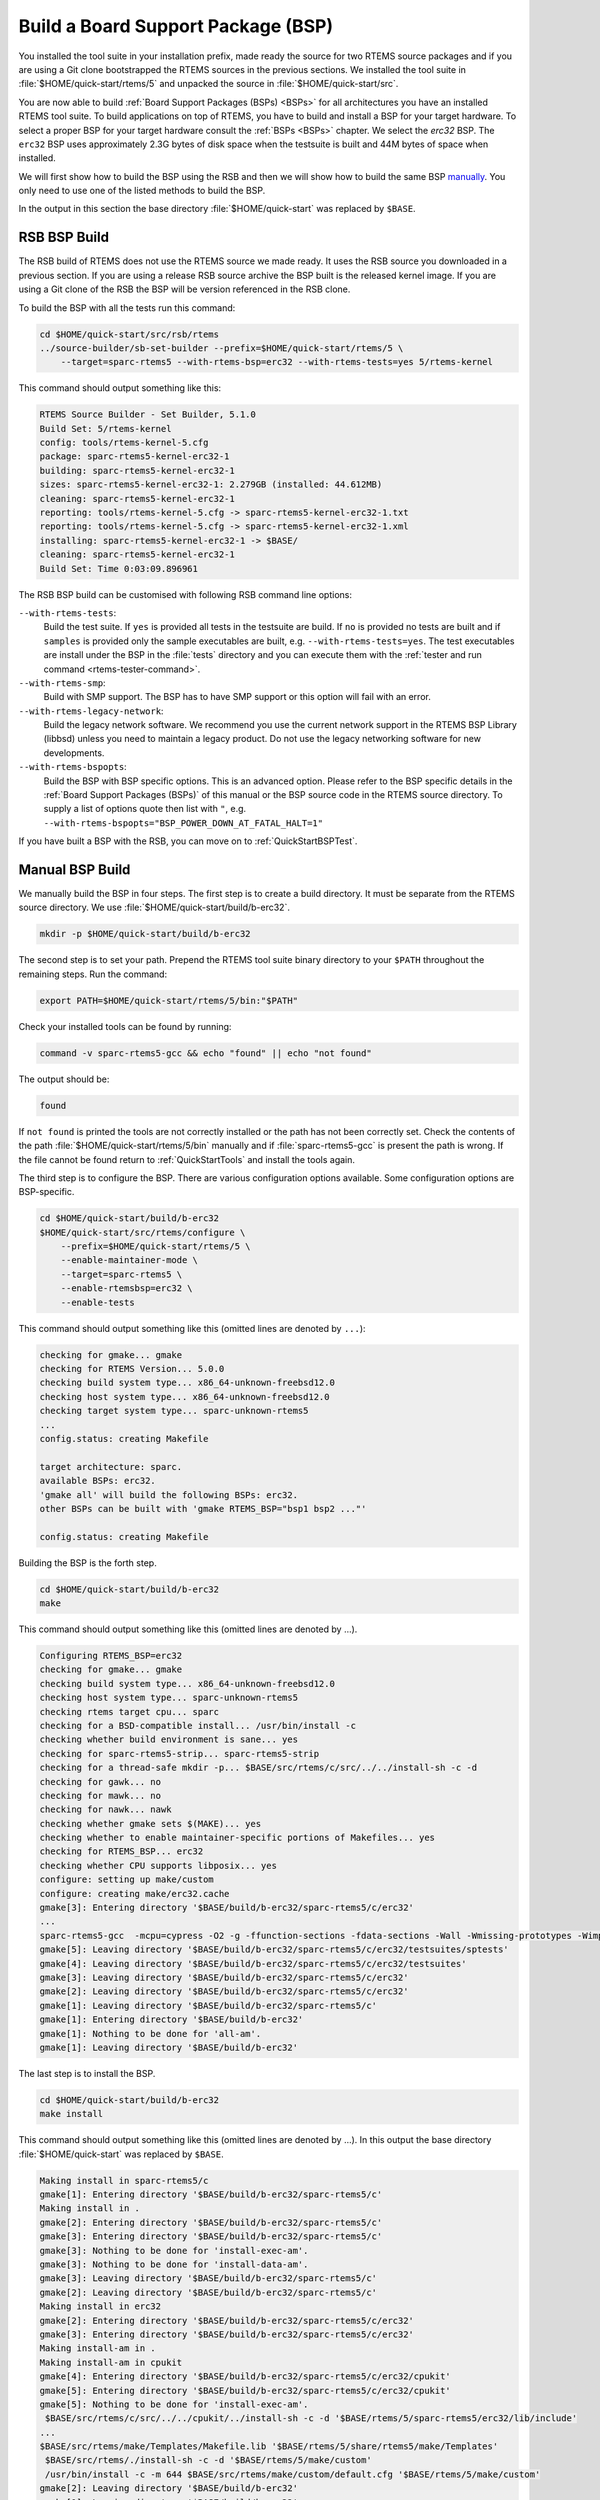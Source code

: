 .. SPDX-License-Identifier: CC-BY-SA-4.0

.. Copyright (C) 2019 embedded brains GmbH
.. Copyright (C) 2019 Sebastian Huber

.. _QuickStartBSPBuild:

Build a Board Support Package (BSP)
===================================

You installed the tool suite in your installation prefix, made ready the source
for two RTEMS source packages and if you are using a Git clone bootstrapped the
RTEMS sources in the previous sections.  We installed the tool suite in
:file:`$HOME/quick-start/rtems/5` and unpacked the source in
:file:`$HOME/quick-start/src`.

You are now able to build :ref:`Board Support Packages (BSPs) <BSPs>` for all
architectures you have an installed RTEMS tool suite.  To build applications on
top of RTEMS, you have to build and install a BSP for your target hardware.  To
select a proper BSP for your target hardware consult the :ref:`BSPs <BSPs>`
chapter.  We select the `erc32` BSP. The ``erc32`` BSP uses approximately 2.3G
bytes of disk space when the testsuite is built and 44M bytes of space when
installed.

We will first show how to build the BSP using the RSB and then we will show how
to build the same BSP `manually <QuickStartBSPBuild_Manual>`_. You only need to
use one of the listed methods to build the BSP.

In the output in this section the base directory :file:`$HOME/quick-start` was
replaced by ``$BASE``.

.. _QuickStartBSPBuild_RSB:

RSB BSP Build
-------------

The RSB build of RTEMS does not use the RTEMS source we made ready. It uses the
RSB source you downloaded in a previous section. If you are using a release RSB
source archive the BSP built is the released kernel image. If you are using a
Git clone of the RSB the BSP will be version referenced in the RSB clone.

To build the BSP with all the tests run this command:

.. code-block:: none

    cd $HOME/quick-start/src/rsb/rtems
    ../source-builder/sb-set-builder --prefix=$HOME/quick-start/rtems/5 \
        --target=sparc-rtems5 --with-rtems-bsp=erc32 --with-rtems-tests=yes 5/rtems-kernel

This command should output something like this:

.. code-block:: none

    RTEMS Source Builder - Set Builder, 5.1.0
    Build Set: 5/rtems-kernel
    config: tools/rtems-kernel-5.cfg
    package: sparc-rtems5-kernel-erc32-1
    building: sparc-rtems5-kernel-erc32-1
    sizes: sparc-rtems5-kernel-erc32-1: 2.279GB (installed: 44.612MB)
    cleaning: sparc-rtems5-kernel-erc32-1
    reporting: tools/rtems-kernel-5.cfg -> sparc-rtems5-kernel-erc32-1.txt
    reporting: tools/rtems-kernel-5.cfg -> sparc-rtems5-kernel-erc32-1.xml
    installing: sparc-rtems5-kernel-erc32-1 -> $BASE/
    cleaning: sparc-rtems5-kernel-erc32-1
    Build Set: Time 0:03:09.896961

The RSB BSP build can be customised with following RSB command line options:

``--with-rtems-tests``:
    Build the test suite. If ``yes`` is provided all tests in the testsuite are
    build. If ``no`` is provided no tests are built and if ``samples`` is
    provided only the sample executables are built, e.g.
    ``--with-rtems-tests=yes``. The test executables are install under the BSP
    in the :file:`tests` directory and you can execute them with the
    :ref:`tester and run command <rtems-tester-command>`.

``--with-rtems-smp``:
    Build with SMP support. The BSP has to have SMP support or this option will
    fail with an error.

``--with-rtems-legacy-network``:
    Build the legacy network software. We recommend you use the current network
    support in the RTEMS BSP Library (libbsd) unless you need to maintain a
    legacy product. Do not use the legacy networking software for new
    developments.

``--with-rtems-bspopts``:
    Build the BSP with BSP specific options. This is an advanced option. Please
    refer to the BSP specific details in the :ref:`Board Support Packages
    (BSPs)` of this manual or the BSP source code in the RTEMS source
    directory. To supply a list of options quote then list with ``"``, e.g.
    ``--with-rtems-bspopts="BSP_POWER_DOWN_AT_FATAL_HALT=1"``

If you have built a BSP with the RSB, you can move on to
:ref:`QuickStartBSPTest`.

.. _QuickStartBSPBuild_Manual:

Manual BSP Build
----------------

We manually build the BSP in four steps.  The first step is to create a build
directory.  It must be separate from the RTEMS source directory.  We use
:file:`$HOME/quick-start/build/b-erc32`.

.. code-block:: none

    mkdir -p $HOME/quick-start/build/b-erc32

The second step is to set your path. Prepend the RTEMS tool suite binary
directory to your ``$PATH`` throughout the remaining steps. Run the command:

.. code-block:: none

    export PATH=$HOME/quick-start/rtems/5/bin:"$PATH"

Check your installed tools can be found by running:

.. code-block:: none

    command -v sparc-rtems5-gcc && echo "found" || echo "not found"

The output should be:

.. code-block:: none

    found

If ``not found`` is printed the tools are not correctly installed or the path
has not been correctly set. Check the contents of the path
:file:`$HOME/quick-start/rtems/5/bin` manually and if :file:`sparc-rtems5-gcc`
is present the path is wrong. If the file cannot be found return to
:ref:`QuickStartTools` and install the tools again.

The third step is to configure the BSP.  There are various configuration
options available.  Some configuration options are BSP-specific.

.. code-block:: none

    cd $HOME/quick-start/build/b-erc32
    $HOME/quick-start/src/rtems/configure \
        --prefix=$HOME/quick-start/rtems/5 \
        --enable-maintainer-mode \
        --target=sparc-rtems5 \
        --enable-rtemsbsp=erc32 \
        --enable-tests

This command should output something like this (omitted lines are denoted by
``...``):

.. code-block:: none

    checking for gmake... gmake
    checking for RTEMS Version... 5.0.0
    checking build system type... x86_64-unknown-freebsd12.0
    checking host system type... x86_64-unknown-freebsd12.0
    checking target system type... sparc-unknown-rtems5
    ...
    config.status: creating Makefile

    target architecture: sparc.
    available BSPs: erc32.
    'gmake all' will build the following BSPs: erc32.
    other BSPs can be built with 'gmake RTEMS_BSP="bsp1 bsp2 ..."'

    config.status: creating Makefile

Building the BSP is the forth step.

.. code-block:: none

    cd $HOME/quick-start/build/b-erc32
    make

This command should output something like this (omitted lines are denoted by
...).

.. code-block:: none

    Configuring RTEMS_BSP=erc32
    checking for gmake... gmake
    checking build system type... x86_64-unknown-freebsd12.0
    checking host system type... sparc-unknown-rtems5
    checking rtems target cpu... sparc
    checking for a BSD-compatible install... /usr/bin/install -c
    checking whether build environment is sane... yes
    checking for sparc-rtems5-strip... sparc-rtems5-strip
    checking for a thread-safe mkdir -p... $BASE/src/rtems/c/src/../../install-sh -c -d
    checking for gawk... no
    checking for mawk... no
    checking for nawk... nawk
    checking whether gmake sets $(MAKE)... yes
    checking whether to enable maintainer-specific portions of Makefiles... yes
    checking for RTEMS_BSP... erc32
    checking whether CPU supports libposix... yes
    configure: setting up make/custom
    configure: creating make/erc32.cache
    gmake[3]: Entering directory '$BASE/build/b-erc32/sparc-rtems5/c/erc32'
    ...
    sparc-rtems5-gcc  -mcpu=cypress -O2 -g -ffunction-sections -fdata-sections -Wall -Wmissing-prototypes -Wimplicit-function-declaration -Wstrict-prototypes -Wnested-externs -B./../../lib/libbsp/sparc/erc32 -B$BASE/src/rtems/bsps/sparc/erc32/start -specs bsp_specs -qrtems -L./../../cpukit -L$BASE/src/rtems/bsps/sparc/shared/start -Wl,--wrap=printf -Wl,--wrap=puts -Wl,--wrap=putchar -Wl,--gc-sections -o spwkspace.exe spwkspace/spwkspace-init.o ./../../lib/libbsp/sparc/erc32/librtemsbsp.a ./../../cpukit/librtemscpu.a
    gmake[5]: Leaving directory '$BASE/build/b-erc32/sparc-rtems5/c/erc32/testsuites/sptests'
    gmake[4]: Leaving directory '$BASE/build/b-erc32/sparc-rtems5/c/erc32/testsuites'
    gmake[3]: Leaving directory '$BASE/build/b-erc32/sparc-rtems5/c/erc32'
    gmake[2]: Leaving directory '$BASE/build/b-erc32/sparc-rtems5/c/erc32'
    gmake[1]: Leaving directory '$BASE/build/b-erc32/sparc-rtems5/c'
    gmake[1]: Entering directory '$BASE/build/b-erc32'
    gmake[1]: Nothing to be done for 'all-am'.
    gmake[1]: Leaving directory '$BASE/build/b-erc32'

The last step is to install the BSP.

.. code-block:: none

    cd $HOME/quick-start/build/b-erc32
    make install

This command should output something like this (omitted lines are denoted by
...).  In this output the base directory :file:`$HOME/quick-start` was replaced
by ``$BASE``.

.. code-block:: none

    Making install in sparc-rtems5/c
    gmake[1]: Entering directory '$BASE/build/b-erc32/sparc-rtems5/c'
    Making install in .
    gmake[2]: Entering directory '$BASE/build/b-erc32/sparc-rtems5/c'
    gmake[3]: Entering directory '$BASE/build/b-erc32/sparc-rtems5/c'
    gmake[3]: Nothing to be done for 'install-exec-am'.
    gmake[3]: Nothing to be done for 'install-data-am'.
    gmake[3]: Leaving directory '$BASE/build/b-erc32/sparc-rtems5/c'
    gmake[2]: Leaving directory '$BASE/build/b-erc32/sparc-rtems5/c'
    Making install in erc32
    gmake[2]: Entering directory '$BASE/build/b-erc32/sparc-rtems5/c/erc32'
    gmake[3]: Entering directory '$BASE/build/b-erc32/sparc-rtems5/c/erc32'
    Making install-am in .
    Making install-am in cpukit
    gmake[4]: Entering directory '$BASE/build/b-erc32/sparc-rtems5/c/erc32/cpukit'
    gmake[5]: Entering directory '$BASE/build/b-erc32/sparc-rtems5/c/erc32/cpukit'
    gmake[5]: Nothing to be done for 'install-exec-am'.
     $BASE/src/rtems/c/src/../../cpukit/../install-sh -c -d '$BASE/rtems/5/sparc-rtems5/erc32/lib/include'
    ...
    $BASE/src/rtems/make/Templates/Makefile.lib '$BASE/rtems/5/share/rtems5/make/Templates'
     $BASE/src/rtems/./install-sh -c -d '$BASE/rtems/5/make/custom'
     /usr/bin/install -c -m 644 $BASE/src/rtems/make/custom/default.cfg '$BASE/rtems/5/make/custom'
    gmake[2]: Leaving directory '$BASE/build/b-erc32'
    gmake[1]: Leaving directory '$BASE/build/b-erc32'
